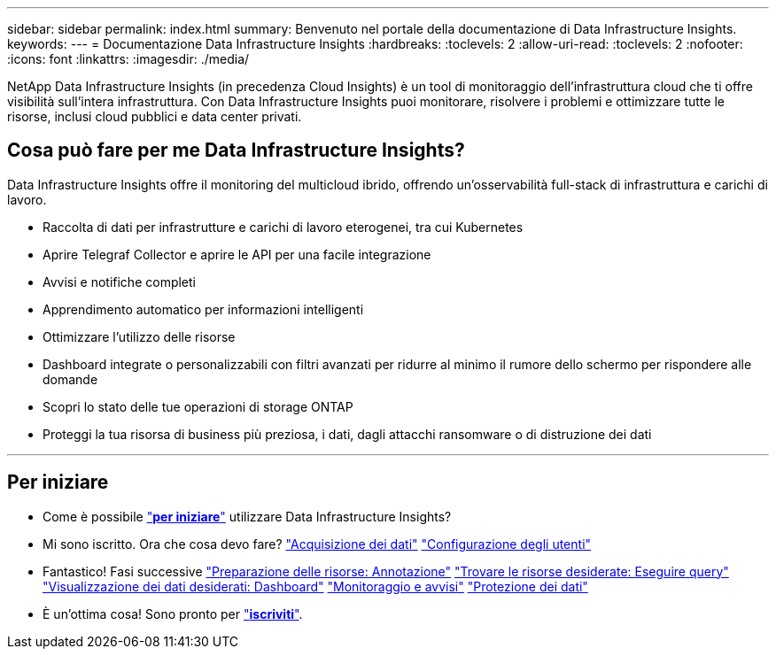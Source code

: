 ---
sidebar: sidebar 
permalink: index.html 
summary: Benvenuto nel portale della documentazione di Data Infrastructure Insights. 
keywords:  
---
= Documentazione Data Infrastructure Insights
:hardbreaks:
:toclevels: 2
:allow-uri-read: 
:toclevels: 2
:nofooter: 
:icons: font
:linkattrs: 
:imagesdir: ./media/


[role="lead"]
NetApp Data Infrastructure Insights (in precedenza Cloud Insights) è un tool di monitoraggio dell'infrastruttura cloud che ti offre visibilità sull'intera infrastruttura. Con Data Infrastructure Insights puoi monitorare, risolvere i problemi e ottimizzare tutte le risorse, inclusi cloud pubblici e data center privati.



== Cosa può fare per me Data Infrastructure Insights?

Data Infrastructure Insights offre il monitoring del multicloud ibrido, offrendo un'osservabilità full-stack di infrastruttura e carichi di lavoro.

* Raccolta di dati per infrastrutture e carichi di lavoro eterogenei, tra cui Kubernetes
* Aprire Telegraf Collector e aprire le API per una facile integrazione
* Avvisi e notifiche completi
* Apprendimento automatico per informazioni intelligenti
* Ottimizzare l'utilizzo delle risorse
* Dashboard integrate o personalizzabili con filtri avanzati per ridurre al minimo il rumore dello schermo per rispondere alle domande
* Scopri lo stato delle tue operazioni di storage ONTAP 
* Proteggi la tua risorsa di business più preziosa, i dati, dagli attacchi ransomware o di distruzione dei dati


'''


== Per iniziare

* Come è possibile link:task_cloud_insights_onboarding_1.html["*per iniziare*"] utilizzare Data Infrastructure Insights?
* Mi sono iscritto. Ora che cosa devo fare? link:task_getting_started_with_cloud_insights.html["Acquisizione dei dati"] link:concept_user_roles.html["Configurazione degli utenti"]
* Fantastico! Fasi successive link:task_defining_annotations.html["Preparazione delle risorse: Annotazione"] link:concept_querying_assets.html["Trovare le risorse desiderate: Eseguire query"] link:concept_dashboards_overview.html["Visualizzazione dei dati desiderati: Dashboard"] link:task_create_monitor.html["Monitoraggio e avvisi"] link:task_cs_getting_started.html["Protezione dei dati"]
* È un'ottima cosa! Sono pronto per link:concept_subscribing_to_cloud_insights.html["*iscriviti*"].

